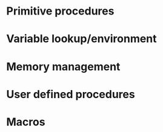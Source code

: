 * Primitive procedures
* Variable lookup/environment
* Memory management
* User defined procedures

* Macros
